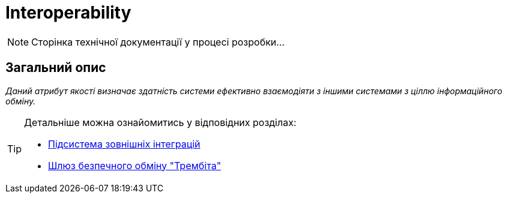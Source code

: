 = Interoperability

[NOTE]
--
Сторінка технічної документації у процесі розробки...
--

== Загальний опис

_Даний атрибут якості визначає здатність системи ефективно взаємодіяти з іншими системами з ціллю інформаційного обміну._

[TIP]
--
Детальніше можна ознайомитись у відповідних розділах:

* xref:arch:architecture/registry/operational/external-integrations/overview.adoc[Підсистема зовнішніх інтеграцій]
* xref:arch:architecture/data-exchange/overview.adoc[Шлюз безпечного обміну "Трембіта"]
--